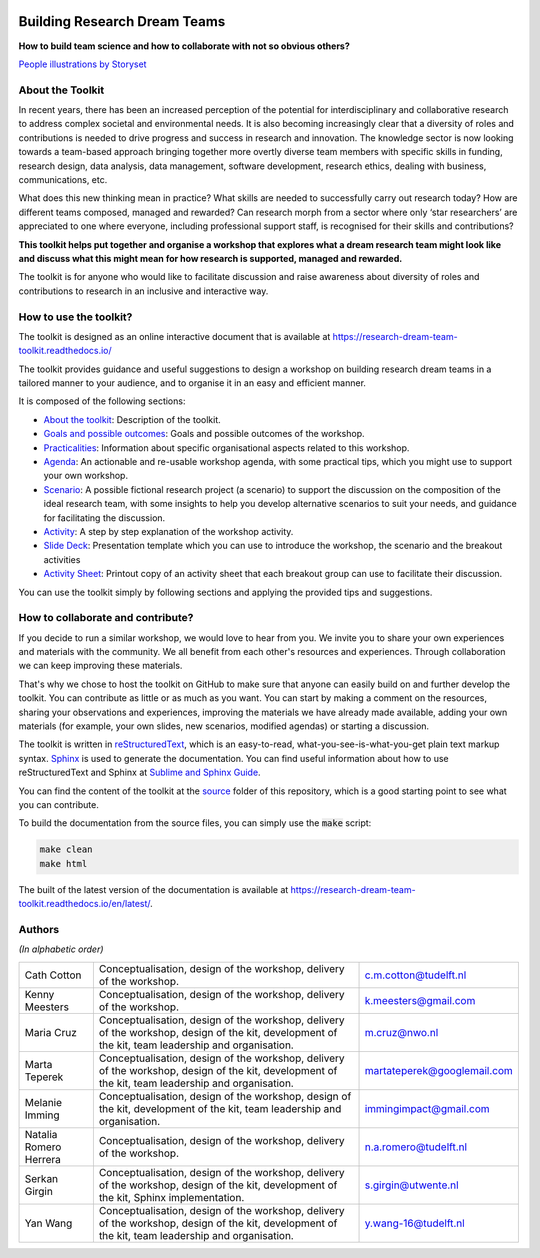 .. image:: https://zenodo.org/badge/668600449.svg
  :target: https://zenodo.org/doi/10.5281/zenodo.10074659


Building Research Dream Teams
=============================

**How to build team science and how to collaborate with not so obvious others?**

.. image:: assets/team.png
  :width: 600
  :alt: Building Research Dream Teams
`People illustrations by Storyset <https://storyset.com/people>`_


About the Toolkit
-----------------

In recent years, there has been an increased perception of the potential for
interdisciplinary and collaborative research to address complex societal and
environmental needs. It is also becoming increasingly clear that a diversity
of roles and contributions is needed to drive progress and success in research
and innovation. The knowledge sector is now looking towards a team-based
approach bringing together more overtly diverse team members with specific
skills in funding, research design, data analysis, data management, software
development, research ethics, dealing with business, communications, etc.

What does this new thinking mean in practice? What skills are needed to
successfully carry out research today? How are different teams composed,
managed and rewarded? Can research morph from a sector where only ‘star
researchers’ are appreciated to one where everyone, including professional
support staff, is recognised for their skills and contributions?

**This toolkit helps put together and organise a workshop that explores what a
dream research team might look like and discuss what this might mean for how
research is supported, managed and rewarded.**

The toolkit is for anyone who would like to facilitate discussion and raise
awareness about diversity of roles and contributions to research in an
inclusive and interactive way.


How to use the toolkit?
-----------------------

The toolkit is designed as an online interactive document that is available at
`<https://research-dream-team-toolkit.readthedocs.io/>`_

The toolkit provides guidance and useful suggestions to design a workshop on
building research dream teams in a tailored manner to your audience, and to
organise it in an easy and efficient manner.

It is composed of the following sections:

* `About the toolkit`_: Description of the toolkit.

* `Goals and possible outcomes`_: Goals and possible outcomes of the workshop.

* `Practicalities`_: Information about specific organisational aspects related
  to this workshop.

* `Agenda`_: An actionable and re-usable workshop agenda, with some practical
  tips, which you might use to support your own workshop.

* `Scenario`_: A possible fictional research project (a scenario) to support
  the discussion on the composition of the ideal research team, with some
  insights to help you develop alternative scenarios to suit your needs, and
  guidance for facilitating the discussion.

* `Activity`_: A step by step explanation of the workshop activity.

* `Slide Deck`_: Presentation template which you can use to introduce the
  workshop, the scenario and the breakout activities

* `Activity Sheet`_: Printout copy of an activity sheet that each breakout
  group can use to facilitate their discussion.

You can use the toolkit simply by following sections and applying the provided
tips and suggestions.


How to collaborate and contribute?
----------------------------------

If you decide to run a similar workshop, we would love to hear from you. We
invite you to share your own experiences and materials with the community. We
all benefit from each other's resources and experiences. Through collaboration
we can keep improving these materials.

That's why we chose to host the toolkit on GitHub to make sure that anyone can
easily build on and further develop the toolkit. You can contribute as little
or as much as you want. You can start by making a comment on the resources,
sharing your observations and experiences, improving the materials we have
already made available, adding your own materials (for example, your own
slides, new scenarios, modified agendas) or starting a discussion.

The toolkit is written in `reStructuredText`_, which is an easy-to-read,
what-you-see-is-what-you-get plain text markup syntax. `Sphinx`_ is used to
generate the documentation. You can find useful information about how to use
reStructuredText and Sphinx at `Sublime and Sphinx Guide`_.

You can find the content of the toolkit at the `source <source>`_ folder of
this repository, which is a good starting point to see what you can contribute.

To build the documentation from the source files, you can simply use the
:code:`make` script:

.. code-block:: language

   make clean
   make html

The built of the latest version of the documentation is available at
`<https://research-dream-team-toolkit.readthedocs.io/en/latest/>`_.


.. _About the toolkit: https://research-dream-team-toolkit.readthedocs.io/en/latest/about.html
.. _Goals and possible outcomes: https://research-dream-team-toolkit.readthedocs.io/en/latest/goals.html
.. _Practicalities: https://research-dream-team-toolkit.readthedocs.io/en/latest/practicalities.html
.. _Agenda: https://research-dream-team-toolkit.readthedocs.io/en/latest/agenda.html
.. _Scenario: https://research-dream-team-toolkit.readthedocs.io/en/latest/scenario.html
.. _Activity: https://research-dream-team-toolkit.readthedocs.io/en/latest/activity.html
.. _Slide Deck: https://research-dream-team-toolkit.readthedocs.io/en/latest/slide_deck.html
.. _Activity Sheet: https://research-dream-team-toolkit.readthedocs.io/en/latest/activity_sheet.html
.. _reStructuredText: https://docutils.sourceforge.io/rst.html
.. _Sphinx: https://www.sphinx-doc.org/en/master/
.. _Sublime and Sphinx Guide: https://sublime-and-sphinx-guide.readthedocs.io/en/latest/index.html


Authors
-------

*(In alphabetic order)*

.. list-table::

   * - Cath Cotton
     - Conceptualisation, design of the workshop, delivery of the workshop.
     - c.m.cotton@tudelft.nl
   * - Kenny Meesters
     - Conceptualisation, design of the workshop, delivery of the workshop.
     - k.meesters@gmail.com
   * - Maria Cruz
     - Conceptualisation, design of the workshop, delivery of the workshop,
       design of the kit, development of the kit, team leadership and
       organisation.
     - m.cruz@nwo.nl
   * - Marta Teperek
     - Conceptualisation, design of the workshop, delivery of the workshop,
       design of the kit, development of the kit, team leadership and
       organisation.
     - martateperek@googlemail.com
   * - Melanie Imming
     - Conceptualisation, design of the workshop, design of the kit, development
       of the kit, team leadership and organisation.
     - immingimpact@gmail.com
   * - Natalia Romero Herrera
     - Conceptualisation, design of the workshop, delivery of the workshop.
     - n.a.romero@tudelft.nl
   * - Serkan Girgin
     - Conceptualisation, design of the workshop, delivery of the workshop,
       design of the kit, development of the kit, Sphinx implementation.
     - s.girgin@utwente.nl
   * - Yan Wang
     - Conceptualisation, design of the workshop, delivery of the workshop,
       design of the kit, development of the kit, team leadership and
       organisation.
     - y.wang-16@tudelft.nl


.. |orcid-icon| image:: https://info.orcid.org/wp-content/uploads/2019/11/orcid_16x16.png
